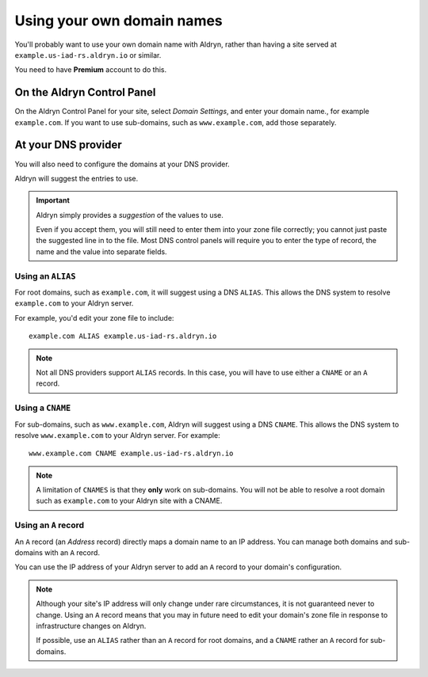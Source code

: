 .. _domain_names:

###########################
Using your own domain names
###########################


You'll probably want to use your own domain name with Aldryn, rather than having a site served at
``example.us-iad-rs.aldryn.io`` or similar.

You need to have **Premium** account to do this.


***************************
On the Aldryn Control Panel
***************************

On the Aldryn Control Panel for your site, select *Domain Settings*, and enter your domain name.,
for example ``example.com``. If you want to use sub-domains, such as ``www.example.com``, add those
separately.


********************
At your DNS provider
********************

You will also need to configure the domains at your DNS provider.

Aldryn will suggest the entries to use.

.. important::

    Aldryn simply provides a *suggestion* of the values to use.

    Even if you accept them, you will still need to enter them into your zone file correctly; you
    cannot just paste the suggested line in to the file. Most DNS control panels will require you
    to enter the type of record, the name and the value into separate fields.


Using an ``ALIAS``
==================

For root domains, such as ``example.com``, it will suggest using a DNS ``ALIAS``. This allows the
DNS system to resolve ``example.com`` to your Aldryn server.

For example, you'd edit your zone file to include::

    example.com ALIAS example.us-iad-rs.aldryn.io

.. note::

    Not all DNS providers support ``ALIAS`` records. In this case, you will have to use either
    a ``CNAME`` or an ``A`` record.


Using a ``CNAME``
=================

For sub-domains, such as ``www.example.com``, Aldryn will suggest using a DNS ``CNAME``. This
allows the DNS system to resolve ``www.example.com`` to your Aldryn server. For example::

    www.example.com CNAME example.us-iad-rs.aldryn.io

.. note::

    A limitation of ``CNAMES`` is that they **only** work on sub-domains. You will not be able to
    resolve a root domain such as ``example.com`` to your Aldryn site with a CNAME.


Using an ``A`` record
=====================

An ``A`` record (an *Address* record) directly maps a domain name to an IP address. You can manage
both domains and sub-domains with an ``A`` record.

You can use the IP address of your Aldryn server to add an ``A`` record to your domain's
configuration.

.. note::

    Although your site's IP address will only change under rare circumstances, it is not guaranteed
    never to change. Using an ``A`` record means that you may in future need to edit your domain's
    zone file in response to infrastructure changes on Aldryn.

    If possible, use an ``ALIAS`` rather than an ``A`` record for root domains, and a ``CNAME``
    rather an ``A`` record for sub-domains.
